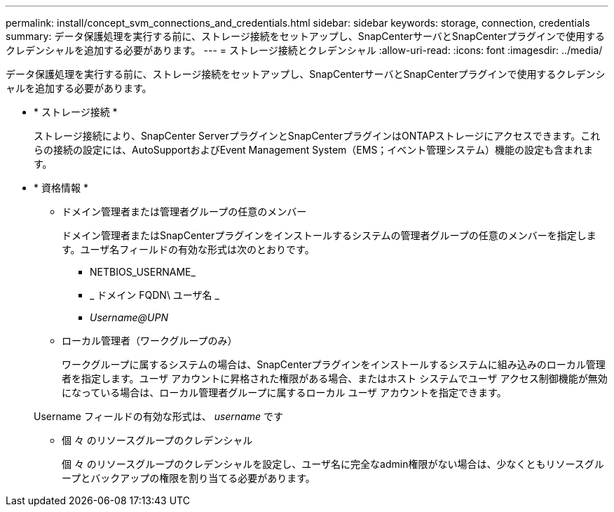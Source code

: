 ---
permalink: install/concept_svm_connections_and_credentials.html 
sidebar: sidebar 
keywords: storage, connection, credentials 
summary: データ保護処理を実行する前に、ストレージ接続をセットアップし、SnapCenterサーバとSnapCenterプラグインで使用するクレデンシャルを追加する必要があります。 
---
= ストレージ接続とクレデンシャル
:allow-uri-read: 
:icons: font
:imagesdir: ../media/


[role="lead"]
データ保護処理を実行する前に、ストレージ接続をセットアップし、SnapCenterサーバとSnapCenterプラグインで使用するクレデンシャルを追加する必要があります。

* * ストレージ接続 *
+
ストレージ接続により、SnapCenter ServerプラグインとSnapCenterプラグインはONTAPストレージにアクセスできます。これらの接続の設定には、AutoSupportおよびEvent Management System（EMS；イベント管理システム）機能の設定も含まれます。

* * 資格情報 *
+
** ドメイン管理者または管理者グループの任意のメンバー
+
ドメイン管理者またはSnapCenterプラグインをインストールするシステムの管理者グループの任意のメンバーを指定します。ユーザ名フィールドの有効な形式は次のとおりです。

+
*** NETBIOS_USERNAME_
*** _ ドメイン FQDN\ ユーザ名 _
*** _Username@UPN_


** ローカル管理者（ワークグループのみ）
+
ワークグループに属するシステムの場合は、SnapCenterプラグインをインストールするシステムに組み込みのローカル管理者を指定します。ユーザ アカウントに昇格された権限がある場合、またはホスト システムでユーザ アクセス制御機能が無効になっている場合は、ローカル管理者グループに属するローカル ユーザ アカウントを指定できます。

+
Username フィールドの有効な形式は、 _username_ です

** 個 々 のリソースグループのクレデンシャル
+
個 々 のリソースグループのクレデンシャルを設定し、ユーザ名に完全なadmin権限がない場合は、少なくともリソースグループとバックアップの権限を割り当てる必要があります。




